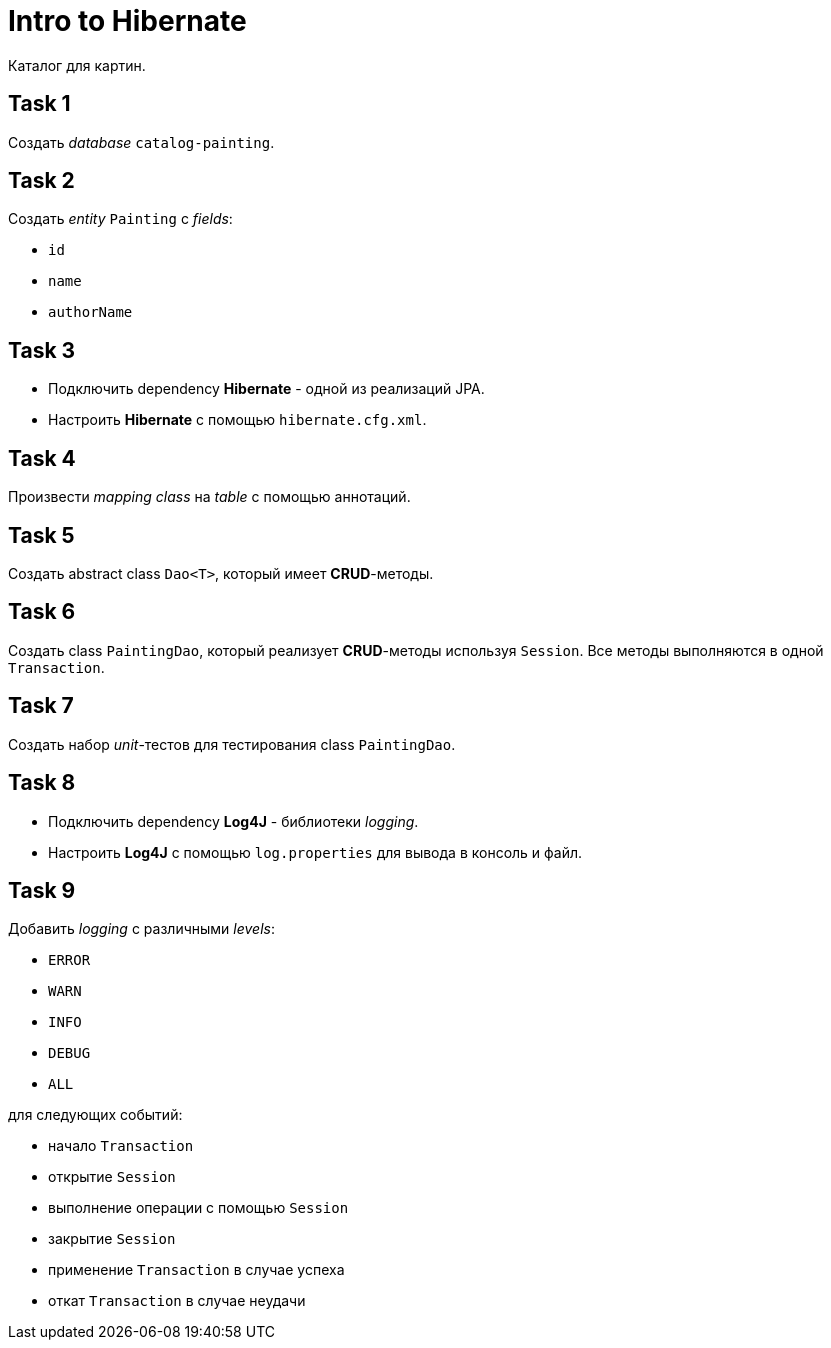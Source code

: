 = Intro to Hibernate

Каталог для картин.

== Task 1

Создать _database_ `catalog-painting`.

== Task 2

Создать _entity_ `Painting` с _fields_:

* `id`
* `name`
* `authorName`

== Task 3

* Подключить dependency *Hibernate* - одной из реализаций JPA.
* Настроить *Hibernate* с помощью `hibernate.cfg.xml`.

== Task 4

Произвести _mapping_ _class_ на _table_ с помощью аннотаций.

== Task 5

Создать abstract class `Dao<T>`, который имеет *CRUD*-методы.

== Task 6

Создать class `PaintingDao`, который реализует *CRUD*-методы используя `Session`. Все методы выполняются в одной `Transaction`.

== Task 7

Создать набор _unit_-тестов для тестирования class `PaintingDao`.

== Task 8

* Подключить dependency *Log4J* - библиотеки _logging_.
* Настроить *Log4J* с помощью `log.properties` для вывода в консоль и файл.

== Task 9

Добавить _logging_ с различными _levels_:

* `ERROR`
* `WARN`
* `INFO`
* `DEBUG`
* `ALL`

для следующих событий:

* начало `Transaction`
* открытие `Session`
* выполнение операции с помощью `Session`
* закрытие `Session`
* применение `Transaction` в случае успеха
* откат `Transaction` в случае неудачи
